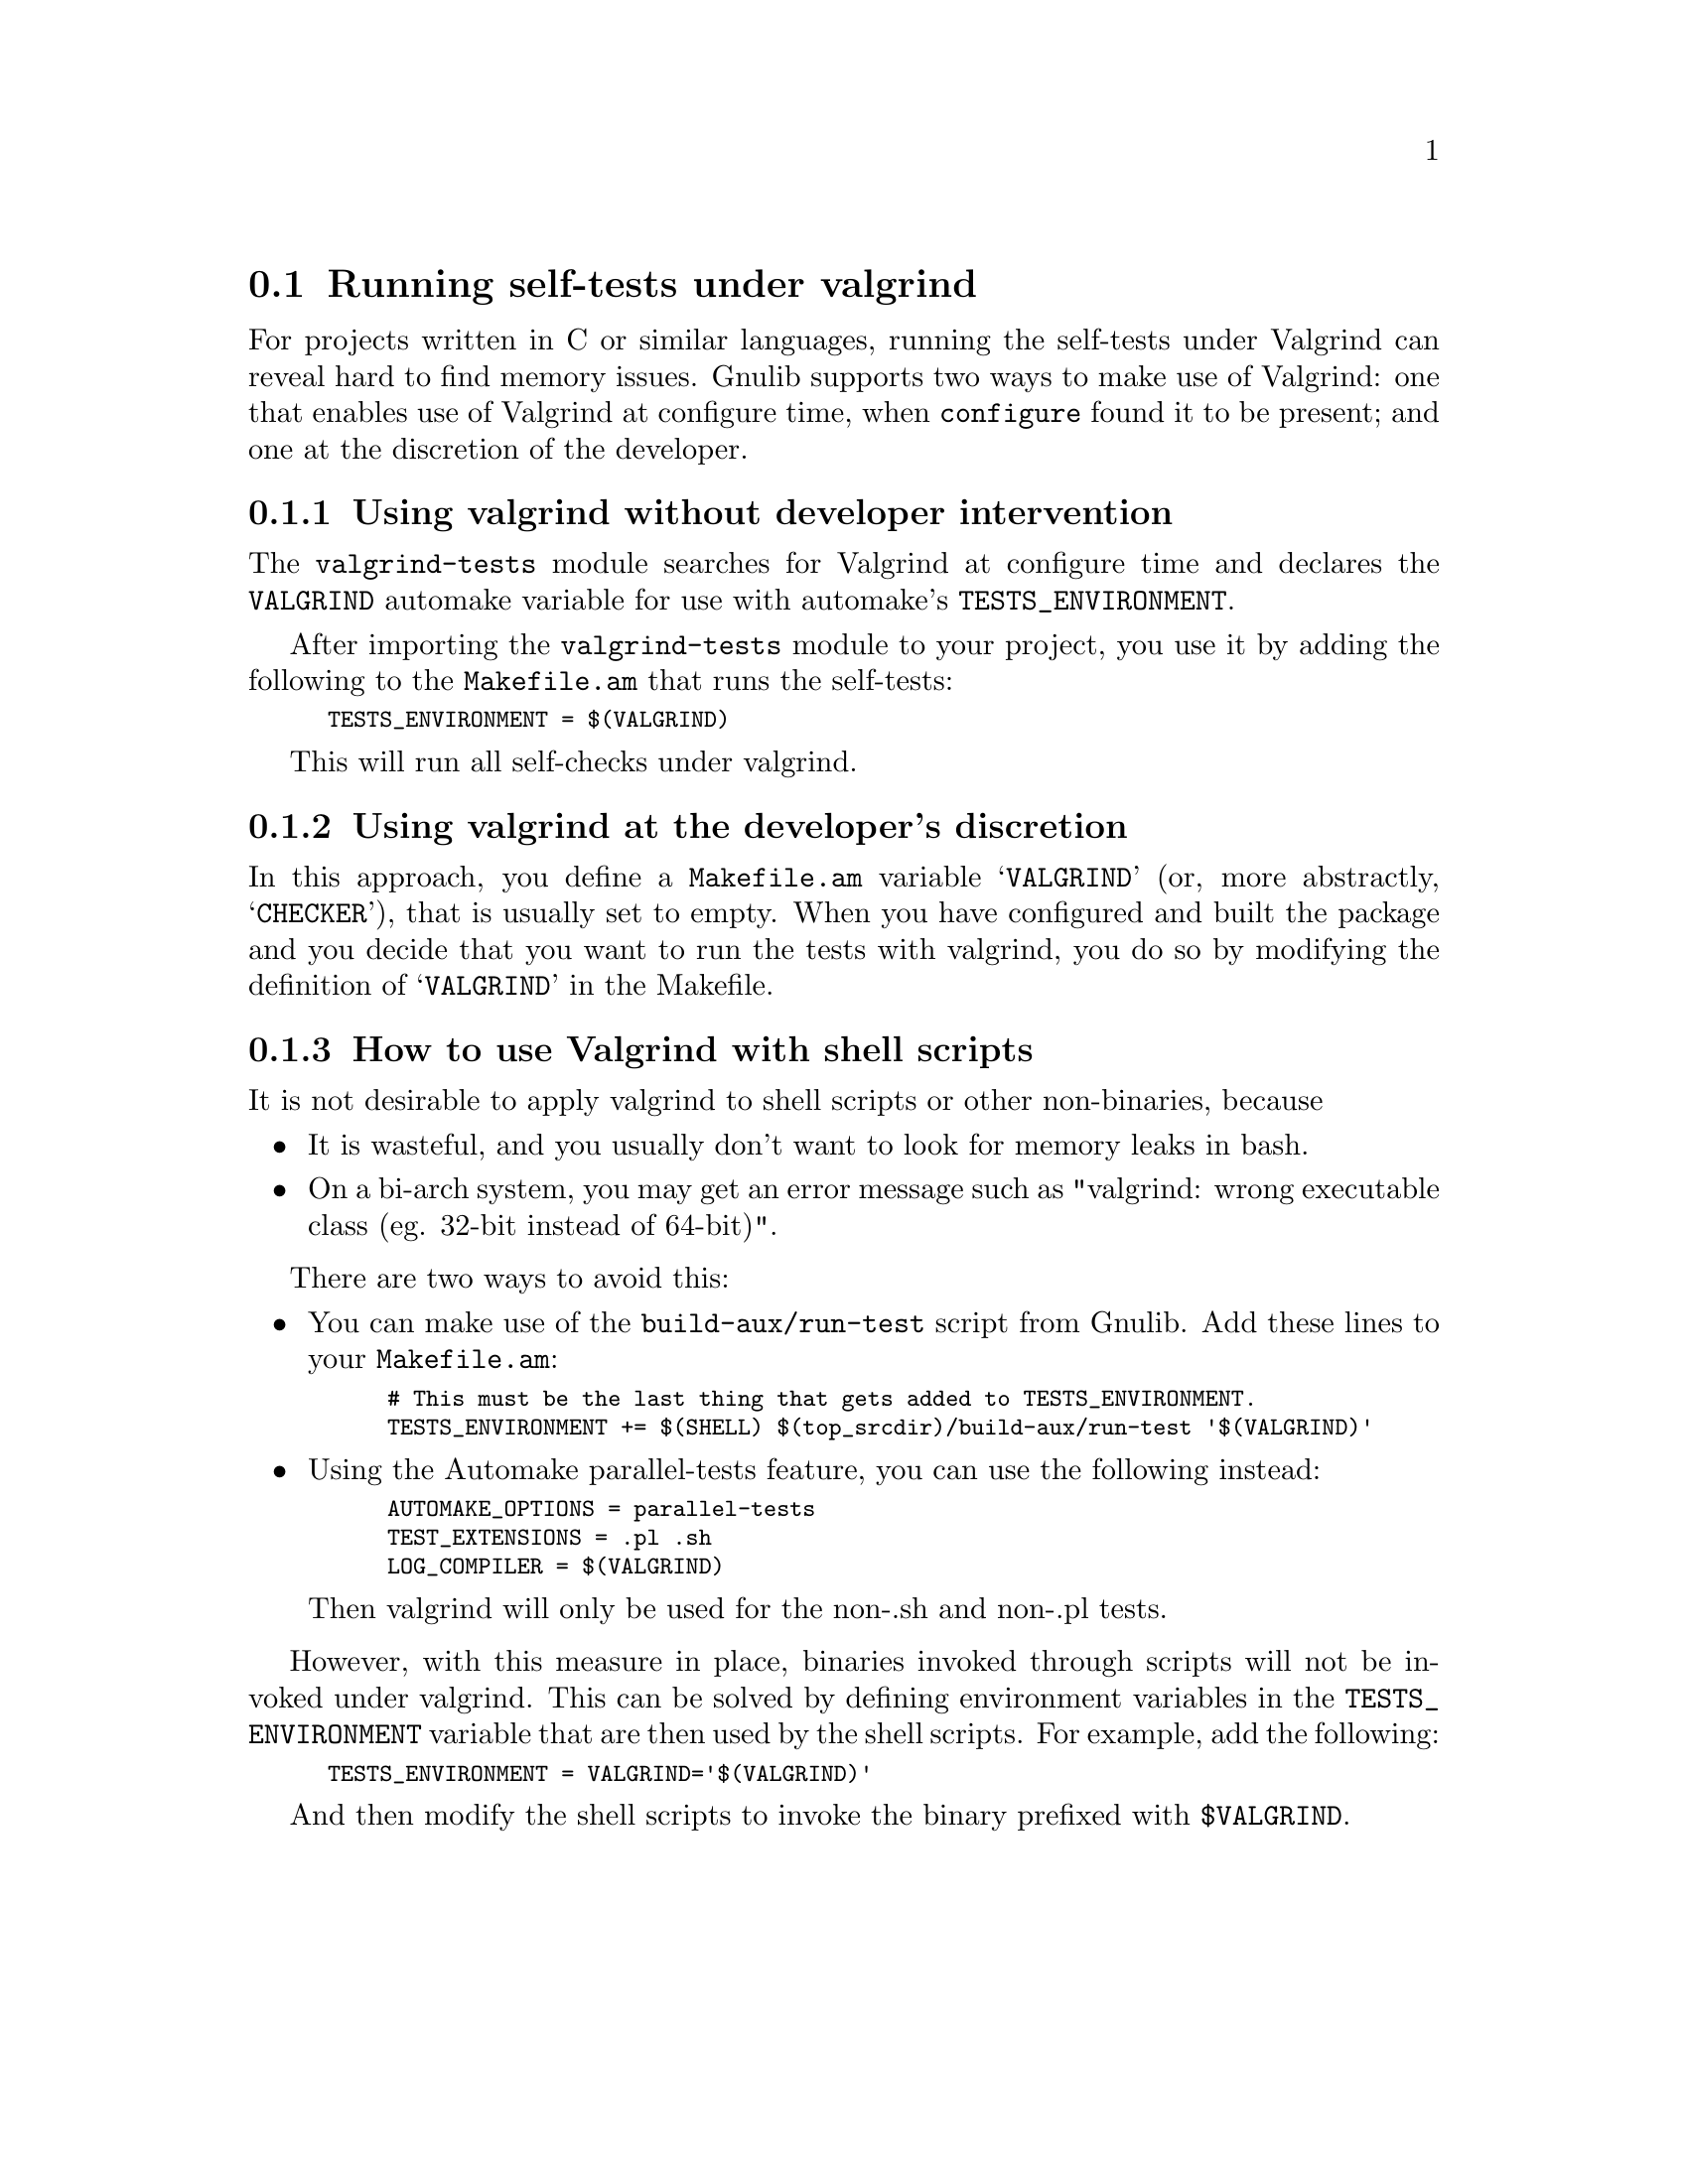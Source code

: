 @node Running self-tests under valgrind
@section Running self-tests under valgrind

@cindex valgrind

For projects written in C or similar languages, running the self-tests
under Valgrind can reveal hard to find memory issues.  Gnulib supports
two ways to make use of Valgrind: one that enables use of Valgrind at
configure time, when @code{configure} found it to be present; and one
at the discretion of the developer.

@menu
* Using valgrind automatically::
* Using valgrind manually::
* Valgrind and shell scripts::
@end menu

@node Using valgrind automatically
@subsection Using valgrind without developer intervention

The @code{valgrind-tests} module searches for Valgrind at configure time
and declares the @code{VALGRIND} automake variable for use with automake's
@code{TESTS_ENVIRONMENT}.

After importing the @code{valgrind-tests} module to your project, you
use it by adding the following to the @code{Makefile.am} that runs the
self-tests:

@smallexample
TESTS_ENVIRONMENT = $(VALGRIND)
@end smallexample

This will run all self-checks under valgrind.

@node Using valgrind manually
@subsection Using valgrind at the developer's discretion

In this approach, you define a @code{Makefile.am} variable @samp{VALGRIND}
(or, more abstractly, @samp{CHECKER}), that is usually set to empty.
When you have configured and built the package and you decide that you want
to run the tests with valgrind, you do so by modifying the definition of
@samp{VALGRIND} in the Makefile.

@node Valgrind and shell scripts
@subsection How to use Valgrind with shell scripts

It is not desirable to apply valgrind to shell scripts or other non-binaries,
because
@itemize @bullet
@item
It is wasteful, and you usually don't want to look for memory leaks in bash.
@item
On a bi-arch system, you may get an error message such as
"valgrind: wrong executable class (eg. 32-bit instead of 64-bit)".
@end itemize

There are two ways to avoid this:

@itemize @bullet
@item
You can make use of the @code{build-aux/run-test} script from Gnulib.
Add these lines to your @code{Makefile.am}:

@smallexample
# This must be the last thing that gets added to TESTS_ENVIRONMENT.
TESTS_ENVIRONMENT += $(SHELL) $(top_srcdir)/build-aux/run-test '$(VALGRIND)'
@end smallexample

@item
Using the Automake parallel-tests feature, you can use the following instead:

@smallexample
AUTOMAKE_OPTIONS = parallel-tests
TEST_EXTENSIONS = .pl .sh
LOG_COMPILER = $(VALGRIND)
@end smallexample

Then valgrind will only be used for the non-.sh and non-.pl tests.
@end itemize

However, with this measure in place, binaries invoked through scripts will
not be invoked under valgrind.  This can be solved by defining environment
variables in the @code{TESTS_ENVIRONMENT} variable that are then used by the
shell scripts.  For example, add the following:

@smallexample
TESTS_ENVIRONMENT = VALGRIND='$(VALGRIND)'
@end smallexample

And then modify the shell scripts to invoke the binary prefixed with
@code{$VALGRIND}.
